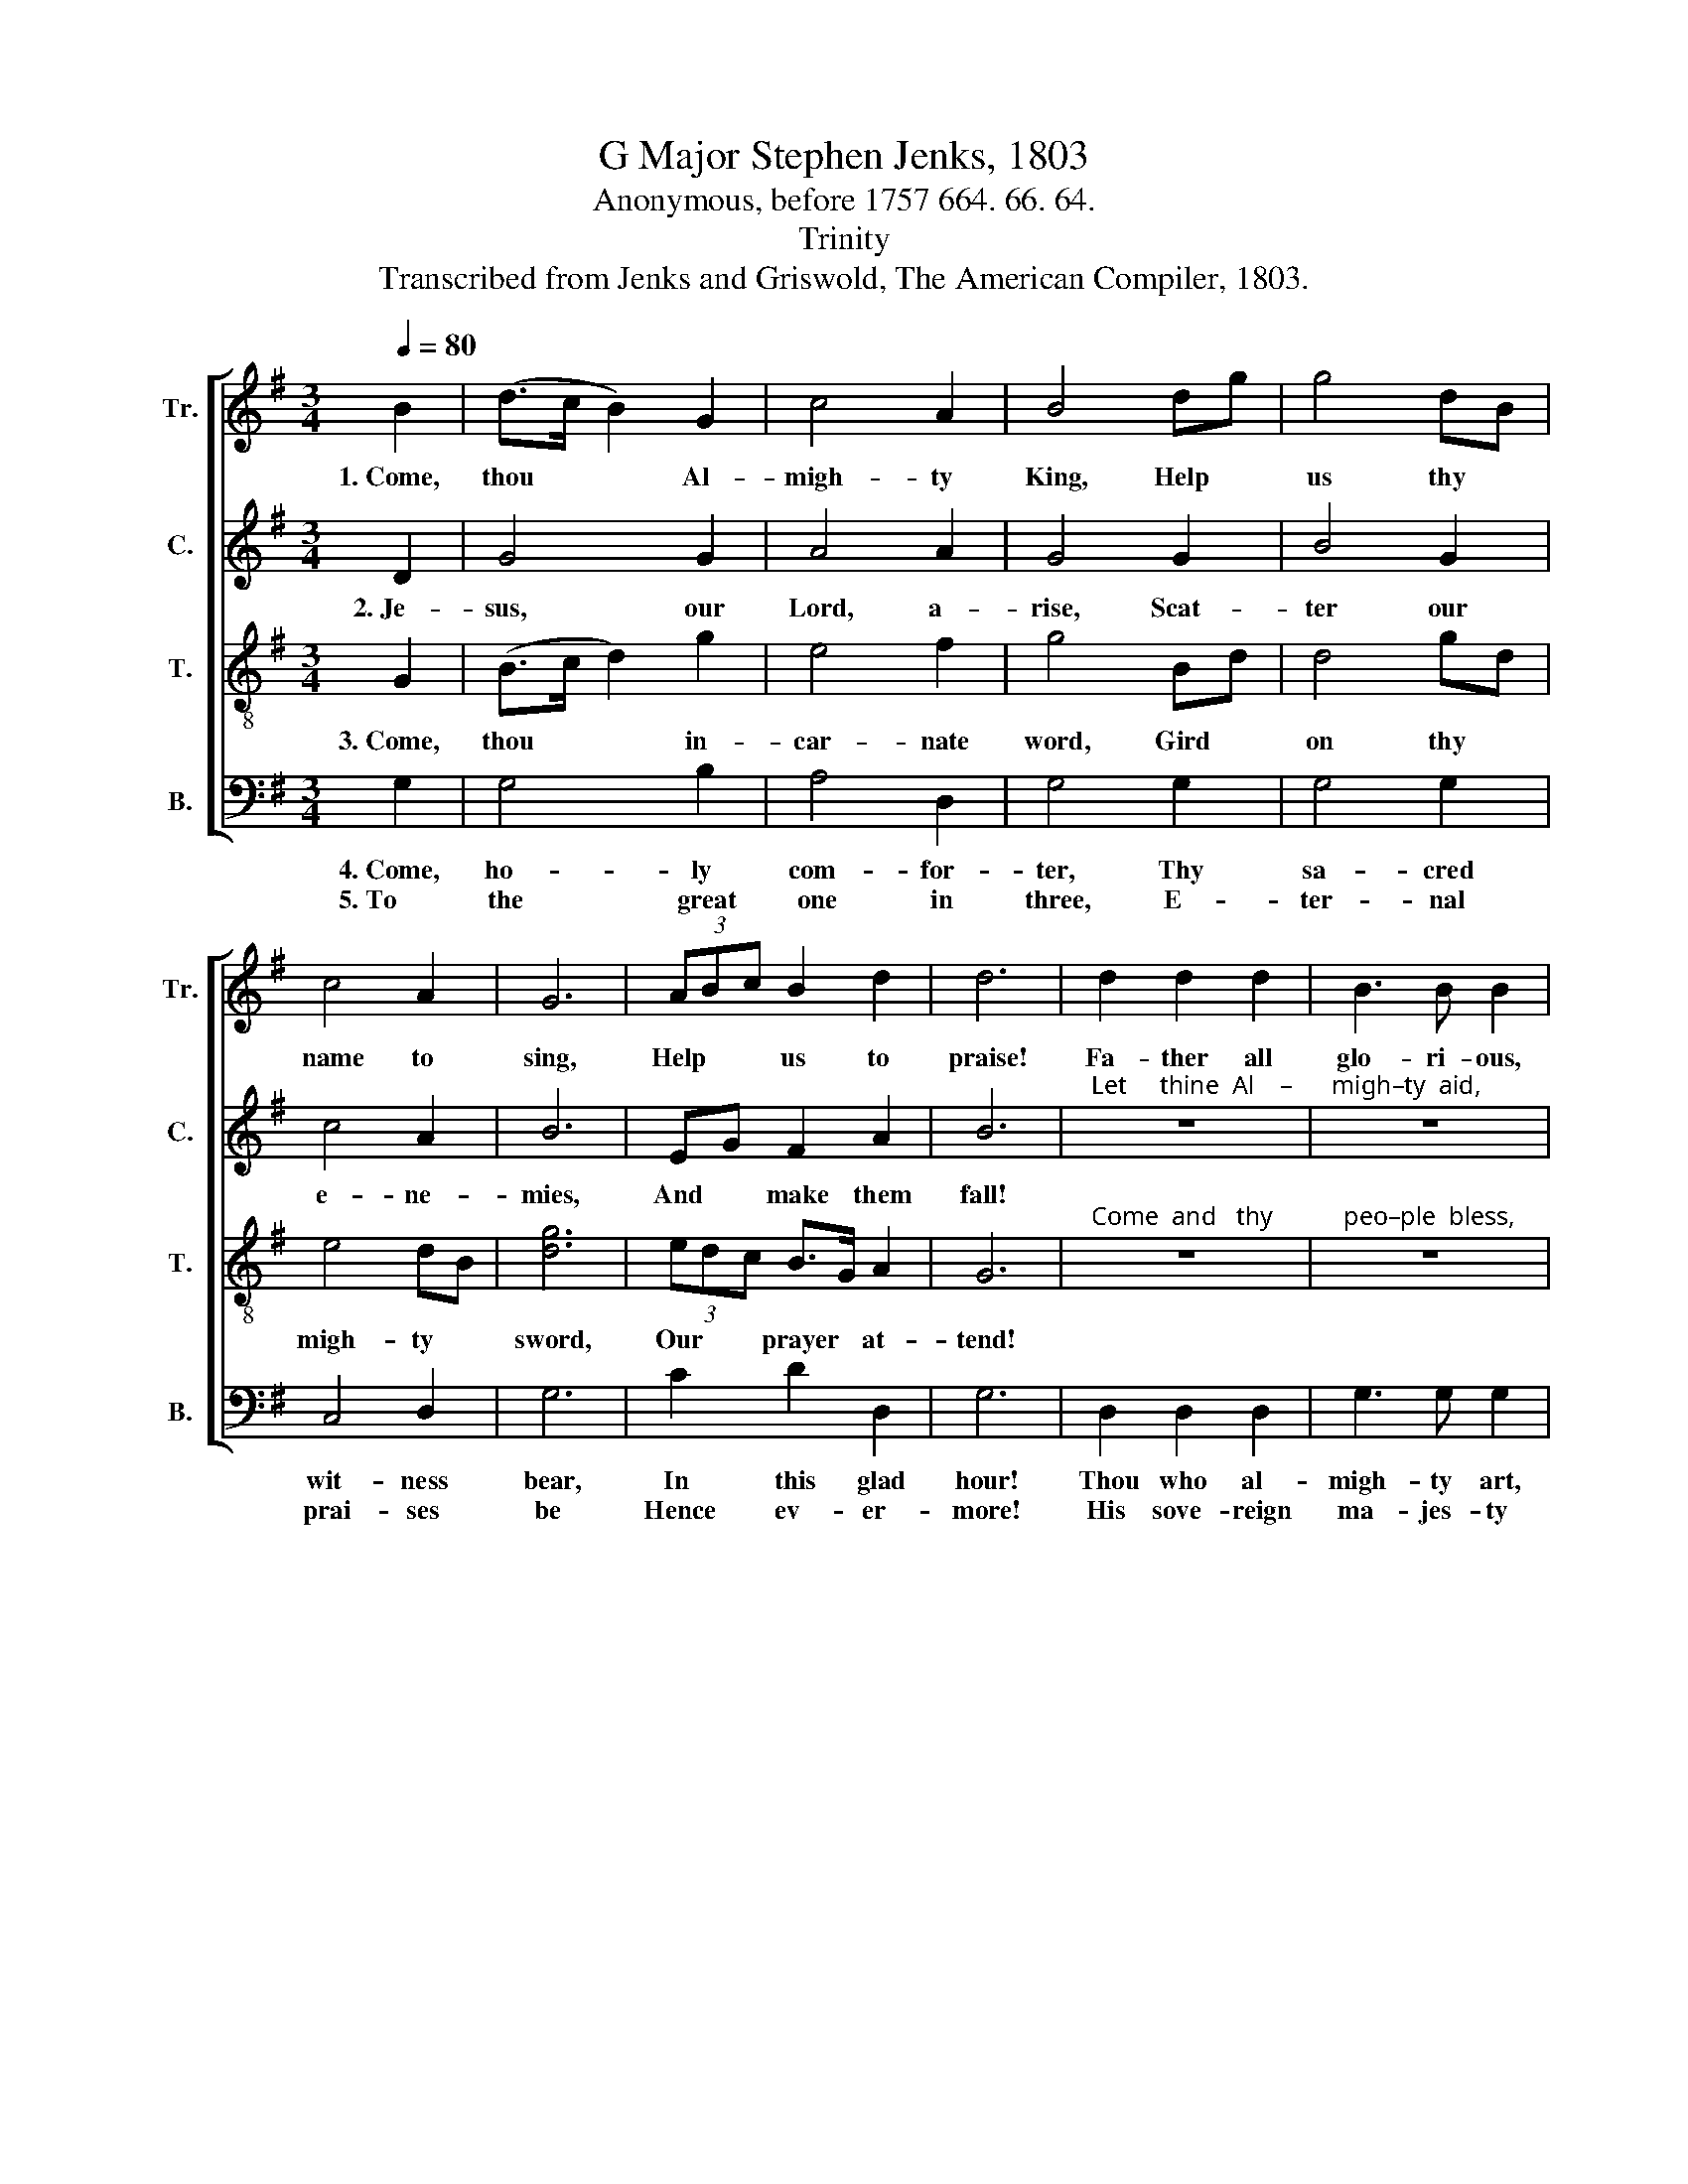 X:1
T:G Major Stephen Jenks, 1803
T:Anonymous, before 1757 664. 66. 64.
T:Trinity
T:Transcribed from Jenks and Griswold, The American Compiler, 1803.
%%score [ 1 2 3 4 ]
L:1/8
Q:1/4=80
M:3/4
K:G
V:1 treble nm="Tr." snm="Tr."
V:2 treble nm="C." snm="C."
V:3 treble-8 nm="T." snm="T."
V:4 bass nm="B." snm="B."
V:1
 B2 | (d>c B2) G2 | c4 A2 | B4 dg | g4 dB | c4 A2 | G6 | (3ABc B2 d2 | d6 | d2 d2 d2 | B3 B B2 | %11
w: 1.~Come,|thou * * Al-|migh- ty|King, Help *|us thy *|name to|sing,|Help * * us to|praise!|Fa- ther all|glo- ri- ous,|
"^O'er    all     vic   –   tor     –    i  –   ous," z6 | z6 | e2 c2 A2 | d3 d d2 | B2 B2 d2 | %16
w: ||Come and reign|o- ver us,|Come and reign|
 e2 d2 G2 | c2 e2 d2 | [Bd]6 |] %19
w: o- ver us,|An- cient of|days!|
V:2
 D2 | G4 G2 | A4 A2 | G4 G2 | B4 G2 | c4 A2 | B6 | EG F2 A2 | B6 | %9
w: 2.~Je-|sus, our|Lord, a-|rise, Scat-|ter our|e- ne-|mies,|And * make them|fall!|
"^Let     thine  Al    –      migh–ty  aid," z6 | z6 | G2 F2 G2 | B3 B B2 | E2 E2 A2 | F3 F F2 | %15
w: ||Our sure de-|fense be made,|Our souls on|thee be stayed,|
 G2 G2 F2 | c2 A2 B2 | G2 G2 F2 | G6 |] %19
w: Our souls on|thee be stayed,|Lord, hear our|call!|
V:3
 G2 | (B>c d2) g2 | e4 f2 | g4 Bd | d4 gd | e4 dB | [dg]6 | (3edc B>G A2 | G6 | %9
w: 3.~Come,|thou * * in-|car- nate|word, Gird *|on thy *|migh- ty *|sword,|Our * * prayer * at-|tend!|
"^Come  and   thy           peo–ple  bless," z6 | z6 | d2 B2 d2 | g3 g g2 | %13
w: ||And give thy|word suc- cess,|
"^Spi   –   rit    of            ho   –   li   –   ness," z6 | z6 | G2 B2 d2 | e>g fa g2 | %17
w: ||Spi- rit of|ho- * li- * ness,|
 ec B2 (3AGF | G6 |] %19
w: On * us de- * *|scend!|
V:4
 G,2 | G,4 B,2 | A,4 D,2 | G,4 G,2 | G,4 G,2 | C,4 D,2 | G,6 | C2 D2 D,2 | G,6 | D,2 D,2 D,2 | %10
w: 4.~Come,|ho- ly|com- for-|ter, Thy|sa- cred|wit- ness|bear,|In this glad|hour!|Thou who al-|
w: 5.~To|the great|one in|three, E-|ter- nal|prai- ses|be|Hence ev- er-|more!|His sove- reign|
 G,3 G, G,2 | %11
w: migh- ty art,|
w: ma- jes- ty|
"^May      we    in        glo  –   ry    see,""^De  –  scend in       eve  –  ry   heart," z6 | %12
w: |
w: |
 z6 | %13
w: |
w: |
"^And     to         e     –   ter  –   ni  –   ty,""^And    ne'er  from     us        de  – part,""^________________________________________________________________\nEdited by B. C. Johnston, 2016\n   1. Measure 3, \nTreble\n: C# changed to C.\n   2. Measure 6, Treble: C# changed to C, as in Counter and Bass." z6 | %14
w: |
w: |
 z6 | G,2 G,2 D,2 | C,2 D,2 G,2 | %17
w: |And ne'er from|us de- part,|
w: |And to e-|ter- ni- ty|
"^________________________________________________________________\nEdited by B. C. Johnston, 2016\n   1. Measure 3, \nTreble\n: C# changed to C.\n   2. Measure 6, Treble: C# changed to C, as in Counter and Bass." C,2 E,C, D,2 | %18
w: Spi- rit * of|
w: Love and * a-|
 G,,6 |] %19
w: power.|
w: dore.|

